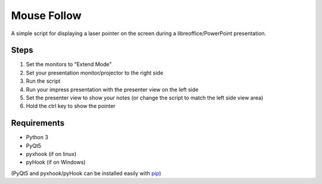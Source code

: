============
Mouse Follow
============
A simple script for displaying a laser pointer on the screen during a libreoffice/PowerPoint presentation.

.. image:: https://i.imgur.com/p6ftxd4.gif

Steps
=====
1. Set the monitors to "Extend Mode"
2. Set your presentation monitor/projector to the right side
3. Run the script
4. Run your impress presentation with the presenter view on the left side
5. Set the presenter view to show your notes (or change the script to match the left side view area)
6. Hold the ctrl key to show the pointer

Requirements
============
* Python 3
* PyQt5
* pyxhook (if on linux)
* pyHook (if on Windows)

(PyQt5 and pyxhook/pyHook can be installed easily with pip_)

.. _pip: https://pypi.org/project/pip/


